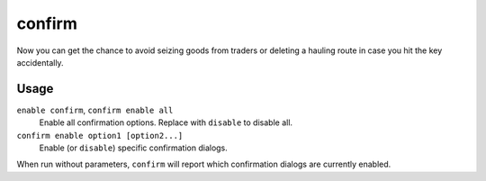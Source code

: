 confirm
=======

.. dfhack-tool::
    :summary: Adds confirmation dialogs for destructive actions.
    :tags: fort interface

Now you can get the chance to avoid seizing goods from traders or deleting a
hauling route in case you hit the key accidentally.

Usage
-----

``enable confirm``, ``confirm enable all``
    Enable all confirmation options. Replace with ``disable`` to disable all.
``confirm enable option1 [option2...]``
    Enable (or ``disable``) specific confirmation dialogs.

When run without parameters, ``confirm`` will report which confirmation dialogs
are currently enabled.
